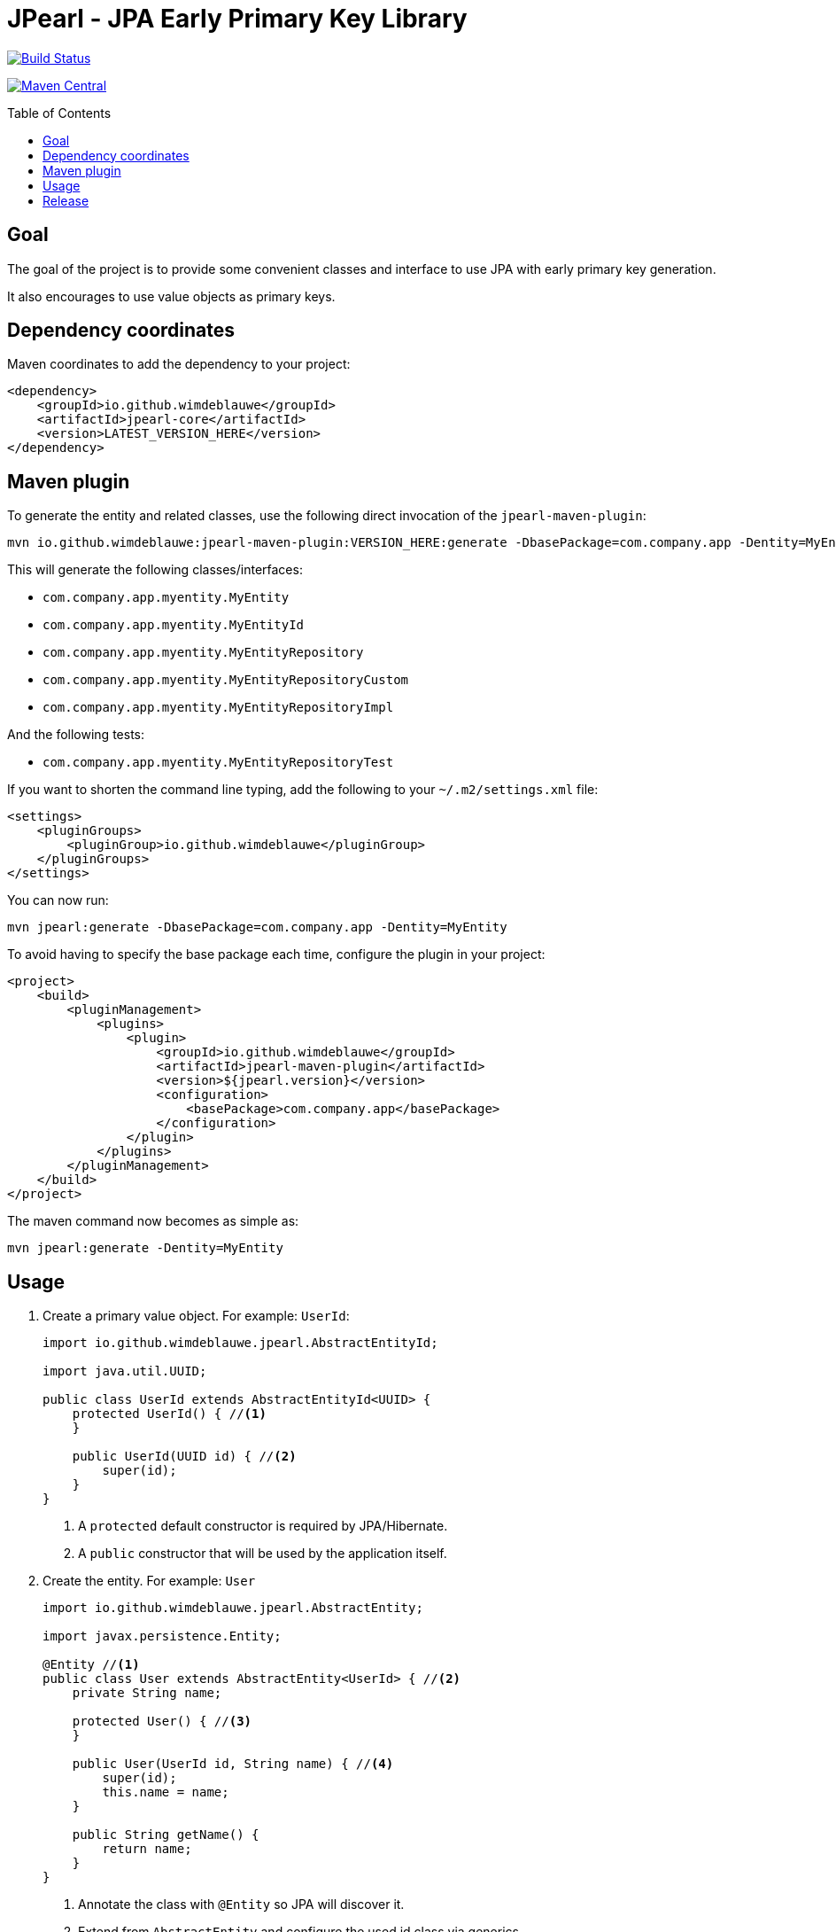 = JPearl - JPA Early Primary Key Library
:toc: macro

image:https://travis-ci.org/wimdeblauwe/jpearl.svg?branch=master["Build Status",link="https://travis-ci.org/wimdeblauwe/jpearl"]

image:https://maven-badges.herokuapp.com/maven-central/io.github.wimdeblauwe/jpearl-core/badge.svg["Maven Central",link="https://search.maven.org/search?q=a:jpearl-core"]

toc::[]

== Goal

The goal of the project is to provide some convenient classes and interface to use JPA with early primary key generation.

It also encourages to use value objects as primary keys.

== Dependency coordinates

Maven coordinates to add the dependency to your project:

[source,xml]
----
<dependency>
    <groupId>io.github.wimdeblauwe</groupId>
    <artifactId>jpearl-core</artifactId>
    <version>LATEST_VERSION_HERE</version>
</dependency>
----

== Maven plugin

To generate the entity and related classes, use the following direct invocation of the `jpearl-maven-plugin`:

[source]
----
mvn io.github.wimdeblauwe:jpearl-maven-plugin:VERSION_HERE:generate -DbasePackage=com.company.app -Dentity=MyEntity
----

This will generate the following classes/interfaces:

* `com.company.app.myentity.MyEntity`
* `com.company.app.myentity.MyEntityId`
* `com.company.app.myentity.MyEntityRepository`
* `com.company.app.myentity.MyEntityRepositoryCustom`
* `com.company.app.myentity.MyEntityRepositoryImpl`

And the following tests:

* `com.company.app.myentity.MyEntityRepositoryTest`

If you want to shorten the command line typing, add the following to your `~/.m2/settings.xml` file:
[source,xml]
----
<settings>
    <pluginGroups>
        <pluginGroup>io.github.wimdeblauwe</pluginGroup>
    </pluginGroups>
</settings>
----

You can now run:
[source]
----
mvn jpearl:generate -DbasePackage=com.company.app -Dentity=MyEntity
----


To avoid having to specify the base package each time, configure the plugin in your project:

[source,xml]
----
<project>
    <build>
        <pluginManagement>
            <plugins>
                <plugin>
                    <groupId>io.github.wimdeblauwe</groupId>
                    <artifactId>jpearl-maven-plugin</artifactId>
                    <version>${jpearl.version}</version>
                    <configuration>
                        <basePackage>com.company.app</basePackage>
                    </configuration>
                </plugin>
            </plugins>
        </pluginManagement>
    </build>
</project>
----

The maven command now becomes as simple as:
[source]
----
mvn jpearl:generate -Dentity=MyEntity
----

== Usage

. Create a primary value object. For example: `UserId`:
+
[source,java]
----
import io.github.wimdeblauwe.jpearl.AbstractEntityId;

import java.util.UUID;

public class UserId extends AbstractEntityId<UUID> {
    protected UserId() { //<.>
    }

    public UserId(UUID id) { //<.>
        super(id);
    }
}
----
<.> A `protected` default constructor is required by JPA/Hibernate.
<.> A `public` constructor that will be used by the application itself.
. Create the entity. For example: `User`
+
[source,java]
----
import io.github.wimdeblauwe.jpearl.AbstractEntity;

import javax.persistence.Entity;

@Entity //<.>
public class User extends AbstractEntity<UserId> { //<.>
    private String name;

    protected User() { //<.>
    }

    public User(UserId id, String name) { //<.>
        super(id);
        this.name = name;
    }

    public String getName() {
        return name;
    }
}
----
<.> Annotate the class with `@Entity` so JPA will discover it.
<.> Extend from `AbstractEntity` and configure the used id class via generics.
<.> A `protected` default constructor is required by JPA/Hibernate.
<.> A `public` constructor that will be used by the application itself.
. Create a repository interface. For example: `UserRepository`
+
[source,java]
----
import org.springframework.data.repository.CrudRepository;
import org.springframework.transaction.annotation.Transactional;

@Transactional(readOnly = true) // <.>
public interface UserRepository extends CrudRepository<User, UserId> { //<.>
}
----
<.> Mark transactions on the repo interface as read-only by default.
If you later add finder methods to this `UserRepository` interface, then the transactions of each method will be read-only which is best for finders.
If there is a modifying query, be sure to individually annotate that method with `@Transactional` (without the `readOnly`).
<.> Use `CrudRepository` or `PagingAndSortingRepository` according to your needs.
Use the entity and the entity id classes in the generics.

. Create a custom interface to extend the `UserRepository` interface with custom code. Example: `UserRepositoryCustom`:
+
[source,java]
----
public interface UserRepositoryCustom { //<.>
    UserId nextId(); //<.>
}
----
<.> Make sure the name of the interface is the repository name, with `Custom` suffix.
<.> Add a method that returns the id type.
Usually, this method is called `nextId()`.
. Have the repository extend from the custom repository interface:
+
[source,java]
----
@Transactional(readOnly = true)
public interface UserRepository extends CrudRepository<User, UserId>, UserRepositoryCustom {
}
----
. Create a class to implement the custom interface. Example: `UserRepositoryImpl`:
+
[source,java]
----
import io.github.wimdeblauwe.jpearl.UniqueIdGenerator;

import java.util.UUID;

public class UserRepositoryImpl implements UserRepositoryCustom { //<.>
    private final UniqueIdGenerator<UUID> generator;

    public UserRepositoryImpl(UniqueIdGenerator<UUID> generator) { // <.>
        this.generator = generator;
    }

    @Override
    public UserId nextId() {
        return new UserId(generator.getNextUniqueId()); // <.>
    }
}
----
<.> Be sure to name the class the repository name with `Impl` suffix
<.> Inject the unique id generator
<.> Generate a new unique id for each call to `nextId()`
+
[TIP]
====
You usually have a repository per aggregate root.
Entities within that root will not have their own repository, but there will be an extra method on the custom interface to generate primary keys. E.g.:
[source,java]
----
public interface PostRepositoryCustom {
    PostId nextId();

    PostCommentId nextCommentId();
}
----
====

== Release

Release is done via the Maven Release Plugin:

`mvn release:prepare`

and

`mvn release:perform`

Finally, push the local commits and the tag to remote.

[NOTE]
====
Before releasing, run `export GPG_TTY=$(tty)`
====

